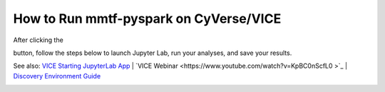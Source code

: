 How to Run mmtf-pyspark on CyVerse/VICE
=======================================

After clicking the

.. image:: vice_badge.png
   :target: https://de.cyverse.org/de/?type=apps&app-id=420b82f4-2747-11e9-9ee3-008cfa5ae621&system-id=de 

button, follow the steps below to launch Jupyter Lab, run your analyses, and save your results.

See also: `VICE Starting JupyterLab App <https://cyverse-visual-interactive-computing-environment.readthedocs-hosted.com/en/latest/user_guide/quick-jupyter.html>`_ | `VICE Webinar <https://www.youtube.com/watch?v=KpBC0nScfL0 >`_ | `Discovery Environment Guide <https://learning.cyverse.org/projects/discovery-environment-guide/en/latest/>`_

.. image:: vice_instructions.png 

